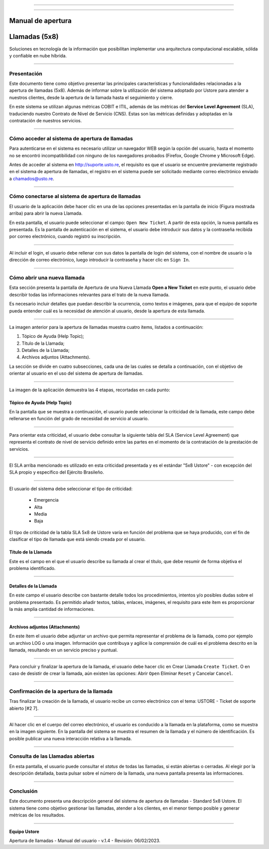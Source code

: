 .. image:: /figuras/chamados/lge_support_center_vertical.png
    :alt: logo abertura chamados  
    :align: center
======


.. centered:: Português_   -   Español   -   English_


.. _Português: https://ustore-software-e-servicos-ltda-manuais.readthedocs-hosted.com/pt/latest/Manuais/chamados.html



.. _English: https://ustore-software-e-servicos-ltda-manuais.readthedocs-hosted.com/pt/latest/MEnglish/tickets.eng.html

====


Manual de apertura
==================

Llamadas (5x8)
==============


Soluciones en tecnología de la información que posibilitan implementar una arquitectura computacional escalable, sólida y confiable en nube híbrida.

----


Presentación
------------

Este documento tiene como objetivo presentar las principales características y funcionalidades relacionadas a la apertura de llamadas (5x8). Además de informar sobre la utilización del sistema adoptado por Ustore para atender a nuestros clientes, desde la apertura de la llamada hasta el seguimiento y cierre.

En este sistema se utilizan algunas métricas COBIT e ITIL, además de las métricas del **Service Level Agreement** (SLA), traduciendo nuestro Contrato de Nivel de Servicio (CNS). Estas son las métricas definidas y adoptadas en la contratación de nuestros servicios.

----

Cómo acceder al sistema de apertura de llamadas
-----------------------------------------------

Para autenticarse en el sistema es necesario utilizar un navegador WEB según la opción del usuario, hasta el momento no se encontró incompatibilidad con ninguno de los navegadores probados (Firefox, Google Chrome y Microsoft Edge).

Antes de acceder al sistema en http://suporte.usto.re, el requisito es que el usuario se encuentre previamente registrado en el sistema de apertura de llamadas, el registro en el sistema puede ser solicitado mediante correo electrónico enviado a chamados@usto.re.

.. image:: /figuras/tickets/001_home_support_center.png
    :alt: home support center  
    :align: center
======


Cómo conectarse al sistema de apertura de llamadas
--------------------------------------------------

El usuario de la aplicación debe hacer clic en una de las opciones presentadas en la pantalla de inicio (Figura mostrada arriba) para abrir la nueva Llamada.

En esta pantalla, el usuario puede seleccionar el campo: ``Open New Ticket``. A partir de esta opción, la nueva pantalla es presentada. Es la pantalla de autenticación en el sistema, el usuario debe introducir sus datos y la contraseña recibida por correo electrónico, cuando registró su inscripción.

.. image:: /figuras/tickets/002_login_screen.png
    :alt: Login screen 
    :align: center
======


Al incluir el login, el usuario debe rellenar con sus datos la pantalla de login del sistema, con el nombre de usuario o la dirección de correo electrónico, luego introducir la contraseña y hacer clic en ``Sign In``.

----

Cómo abrir una nueva llamada
----------------------------

Esta sección presenta la pantalla de Apertura de una Nueva Llamada **Open a New Ticket** en este punto, el usuario debe describir todas las informaciones relevantes para el trato de la nueva llamada.

Es necesario incluir detalles que puedan describir la ocurrencia, como textos e imágenes, para que el equipo de soporte pueda entender cuál es la necesidad de atención al usuario, desde la apertura de esta llamada.

.. image:: /figuras/tickets/003_open_ticket.png
    :alt: Open new ticket screen  
    :align: center
======

La imagen anterior para la apertura de llamadas muestra cuatro ítems, listados a continuación:

1. Tópico de Ayuda  (Help Topic);
2. Título de la Llamada;
3. Detalles de la Llamada;
4. Archivos adjuntos (Attachments).

La sección se divide en cuatro subsecciones, cada una de las cuales se detalla a continuación, con el objetivo de orientar al usuario en el uso del sistema de apertura de llamadas.

.. image:: /figuras/tickets/004_open_ticket_subsections.png
    :alt: System screen in four steps  
    :align: center
======


La imagen de la aplicación demuestra las 4 etapas, recortadas en cada punto:


Tópico de Ayuda  (Help Topic)
~~~~~~~~


En la pantalla que se muestra a continuación, el usuario puede seleccionar la criticidad de la llamada, este campo debe rellenarse en función del grado de necesidad de servicio al usuario.

.. image:: /figuras/chamados/05_criticidade_do_chamado.png
    :alt: Ticket criticality  
    :align: center
======

Para orientar esta criticidad, el usuario debe consultar la siguiente tabla del SLA (Service Level Agreement) que representa el contrato de nivel de servicio definido entre las partes en el momento de la contratación de la prestación de servicios.

.. image:: /figuras/chamados/spa_tabela_5x8.png
    :alt: Tabla 5x8  
    :align: center
======

El SLA arriba mencionado es utilizado en esta criticidad presentada y es el estándar "5x8 Ustore" - con excepción del SLA propio y específico del Ejército Brasileño.

.. image:: /figuras/tickets/007_select_help_topic.png
    :alt: Select help topic  
    :align: center
======

El usuario del sistema debe seleccionar el tipo de criticidad:

  * Emergencia
  * Alta
  * Media
  * Baja

El tipo de criticidad de la tabla SLA 5x8 de Ustore varía en función del problema que se haya producido, con el fin de clasificar el tipo de llamada que está siendo creada por el usuario.

Título de la Llamada
~~~~~~~~~~~~~~~~~~~~

Este es el campo en el que el usuario describe su llamada al crear el título, que debe resumir de forma objetiva el problema identificado.

.. image:: /figuras/tickets/008_ticket_title.png
    :alt: Ticket title
    :align: center
======


Detalles de la Llamada
~~~~~~~~~~~~~~~~~~~~~~


En este campo el usuario describe con bastante detalle todos los procedimientos, intentos y/o posibles dudas sobre el problema presentado. Es permitido añadir textos, tablas, enlaces, imágenes, el requisito para este ítem es proporcionar la más amplia cantidad de informaciones.

.. image:: /figuras/tickets/009_ticket_details.png
    :alt: Ticket details
    :align: center
======

Archivos adjuntos (Attachments)
~~~~~~~~~~~~~~~~~~~~~~~~~~~~~~~


En este ítem el usuario debe adjuntar un archivo que permita representar el problema de la llamada, como por ejemplo un archivo LOG o una imagen. Información que contribuya y agilice la comprensión de cuál es el problema descrito en la llamada, resultando en un servicio preciso y puntual.

.. image:: /figuras/tickets/010_attachments.png
    :alt: Attachments
    :align: center
======

Para concluir y finalizar la apertura de la llamada, el usuario debe hacer clic en Crear Llamada ``Create Ticket``. O en caso de desistir de crear la llamada, aún existen las opciones: Abrir ``Open`` Eliminar ``Reset`` y Cancelar ``Cancel``.

----


Confirmación de la apertura de la llamada
-----------------------------------------


Tras finalizar la creación de la llamada, el usuario recibe un correo electrónico con el tema: USTORE - Ticket de soporte abierto [#2 7].

.. image:: /figuras/tickets/011_email_confirmation.png
    :alt: Email confirmation
    :align: center
======

Al hacer clic en el cuerpo del correo electrónico, el usuario es conducido a la llamada en la plataforma, como se muestra en la imagen siguiente. En la pantalla del sistema se muestra el resumen de la llamada y el número de identificación. Es posible publicar una nueva interacción relativa a la llamada.

.. image:: /figuras/tickets/012_ticket_information.png
    :alt: Ticket information
    :align: center
======


Consulta de las Llamadas abiertas
---------------------------------

En esta pantalla, el usuario puede consultar el *status* de todas las llamadas, si están abiertas o cerradas. Al elegir por la descripción detallada, basta pulsar sobre el número de la llamada, una nueva pantalla presenta las informaciones.

.. image:: /figuras/tickets/013_tickets_list.png
    :alt: Opened tickets list
    :align: center
======


Conclusión
----------


Este documento presenta una descripción general del sistema de apertura de llamadas - Standard 5x8 Ustore. El sistema tiene como objetivo gestionar las llamadas, atender a los clientes, en el menor tiempo posible y generar métricas de los resultados.

====

**Equipo Ustore**

Apertura de llamadas - Manual del usuario - v.1.4 - Revisión: 06/02/2023.